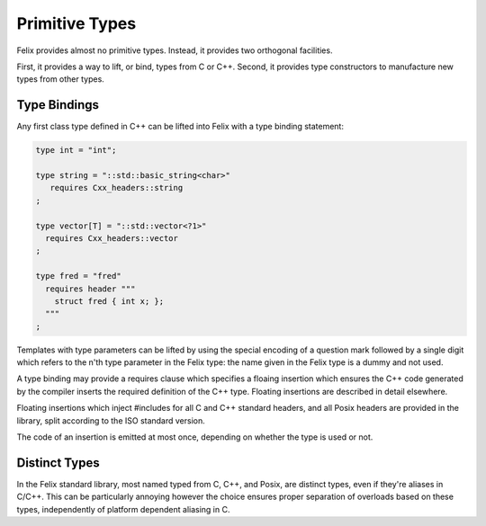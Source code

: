 Primitive Types
===============

Felix provides almost no primitive types.
Instead, it provides two orthogonal facilities.

First, it provides a way to lift, or bind, types from C or C++.
Second, it provides type constructors to manufacture new types
from other types.

Type Bindings
-------------

Any first class type defined in C++ can be lifted into
Felix with a type binding statement:

.. code-block:: felix

   type int = "int";

   type string = "::std::basic_string<char>"
      requires Cxx_headers::string
   ;

   type vector[T] = "::std::vector<?1>"
     requires Cxx_headers::vector
   ;

   type fred = "fred" 
     requires header """
       struct fred { int x; };
     """
   ;


Templates with type parameters can be lifted by using
the special encoding of a question mark followed by a 
single digit which refers to the n'th type parameter
in the Felix type: the name given in the Felix type 
is a dummy and not used.

A type binding may provide a requires clause which specifies
a floaing insertion which ensures the C++ code generated
by the compiler inserts the required definition of the C++
type. Floating insertions are described in detail elsewhere.

Floating insertions which inject #includes for all C and C++
standard headers, and all Posix headers are provided in the library, 
split according to the ISO standard version.

The code of an insertion is emitted at most once, depending
on whether the type is used or not.

Distinct Types
--------------

In the Felix standard library, most named typed from C, C++,
and Posix, are distinct types, even if they're aliases in C/C++.
This can be particularly annoying however the choice ensures
proper separation of overloads based on these types, independently
of platform dependent aliasing in C.

